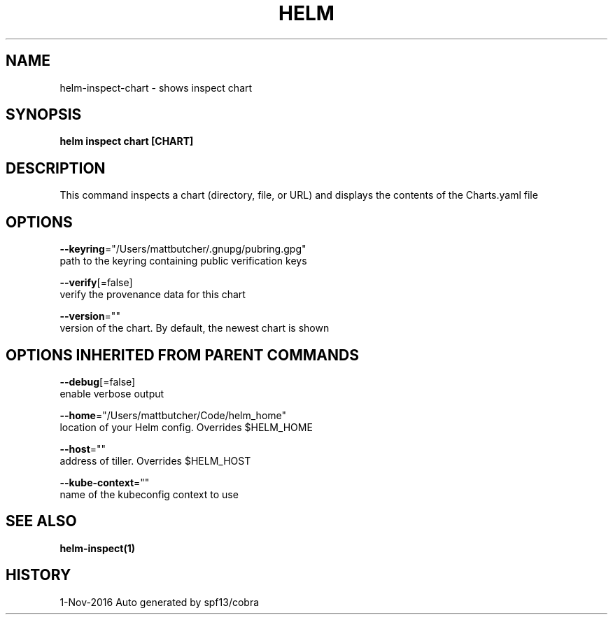 .TH "HELM" "1" "Nov 2016" "Auto generated by spf13/cobra" "" 
.nh
.ad l


.SH NAME
.PP
helm\-inspect\-chart \- shows inspect chart


.SH SYNOPSIS
.PP
\fBhelm inspect chart [CHART]\fP


.SH DESCRIPTION
.PP
This command inspects a chart (directory, file, or URL) and displays the contents
of the Charts.yaml file


.SH OPTIONS
.PP
\fB\-\-keyring\fP="/Users/mattbutcher/.gnupg/pubring.gpg"
    path to the keyring containing public verification keys

.PP
\fB\-\-verify\fP[=false]
    verify the provenance data for this chart

.PP
\fB\-\-version\fP=""
    version of the chart. By default, the newest chart is shown


.SH OPTIONS INHERITED FROM PARENT COMMANDS
.PP
\fB\-\-debug\fP[=false]
    enable verbose output

.PP
\fB\-\-home\fP="/Users/mattbutcher/Code/helm\_home"
    location of your Helm config. Overrides $HELM\_HOME

.PP
\fB\-\-host\fP=""
    address of tiller. Overrides $HELM\_HOST

.PP
\fB\-\-kube\-context\fP=""
    name of the kubeconfig context to use


.SH SEE ALSO
.PP
\fBhelm\-inspect(1)\fP


.SH HISTORY
.PP
1\-Nov\-2016 Auto generated by spf13/cobra
